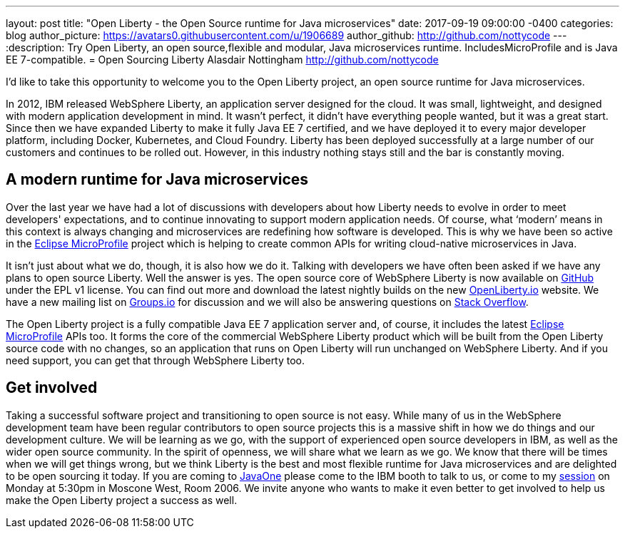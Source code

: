 ---
layout: post
title:  "Open Liberty - the Open Source runtime for Java microservices"
date:   2017-09-19 09:00:00 -0400
categories: blog
author_picture: https://avatars0.githubusercontent.com/u/1906689
author_github: http://github.com/nottycode
---
:description: Try Open Liberty, an open source,flexible and modular, Java microservices runtime. IncludesMicroProfile and is Java EE 7-compatible.
= Open Sourcing Liberty
Alasdair Nottingham <http://github.com/nottycode>

I’d like to take this opportunity to welcome you to the Open Liberty project, an open source runtime for Java microservices.

In 2012, IBM released WebSphere Liberty, an application server designed for the cloud. It was small, lightweight, and designed with modern application development in mind. It wasn’t perfect, it didn’t have everything people wanted, but it was a great start. Since then we have expanded Liberty to make it fully Java EE 7 certified, and we have deployed it to every major developer platform, including Docker, Kubernetes, and Cloud Foundry. Liberty has been deployed successfully at a large number of our customers and continues to be rolled out. However, in this industry nothing stays still and the bar is constantly moving.

## A modern runtime for Java microservices

Over the last year we have had a lot of discussions with developers about how Liberty needs to evolve in order to meet developers' expectations, and to continue innovating to support modern application needs. Of course, what ‘modern’ means in this context is always changing and microservices are redefining how software is developed. This is why we have been so active in the https://microprofile.io[Eclipse MicroProfile] project which is helping to create common APIs for writing cloud-native microservices in Java.

It isn’t just about what we do, though, it is also how we do it. Talking with developers we have often been asked if we have any plans to open source Liberty. Well the answer is yes. The open source core of WebSphere Liberty is now available on https://github.com/openliberty/open-liberty[GitHub] under the EPL v1 license. You can find out more and download the latest nightly builds on the new http://www.openliberty.io[OpenLiberty.io] website. We have a new mailing list on https://groups.io/g/openliberty[Groups.io] for discussion and we will also be answering questions on https://stackoverflow.com/questions/tagged/open-liberty[Stack Overflow].

The Open Liberty project is a fully compatible Java EE 7 application server and, of course, it includes the latest https://microprofile.io[Eclipse MicroProfile] APIs too. It forms the core of the commercial WebSphere Liberty product which will be built from the Open Liberty source code with no changes, so an application that runs on Open Liberty will run unchanged on WebSphere Liberty. And if you need support, you can get that through WebSphere Liberty too.

## Get involved

Taking a successful software project and transitioning to open source is not easy. While many of us in the WebSphere development team have been regular contributors to open source projects this is a massive shift in how we do things and our development culture. We will be learning as we go, with the support of experienced open source developers in IBM, as well as the wider open source community. In the spirit of openness, we will share what we learn as we go. We know that there will be times when we will get things wrong, but we think Liberty is the best and most flexible runtime for Java microservices and are delighted to be open sourcing it today. If you are coming to https://www.oracle.com/javaone/index.html[JavaOne] please come to the IBM booth to talk to us, or come to my https://events.rainfocus.com/catalog/oracle/oow17/catalogjavaone17?search=CON7714[session] on Monday at 5:30pm in Moscone West, Room 2006. We invite anyone who wants to make it even better to get involved to help us make the Open Liberty project a success as well.
